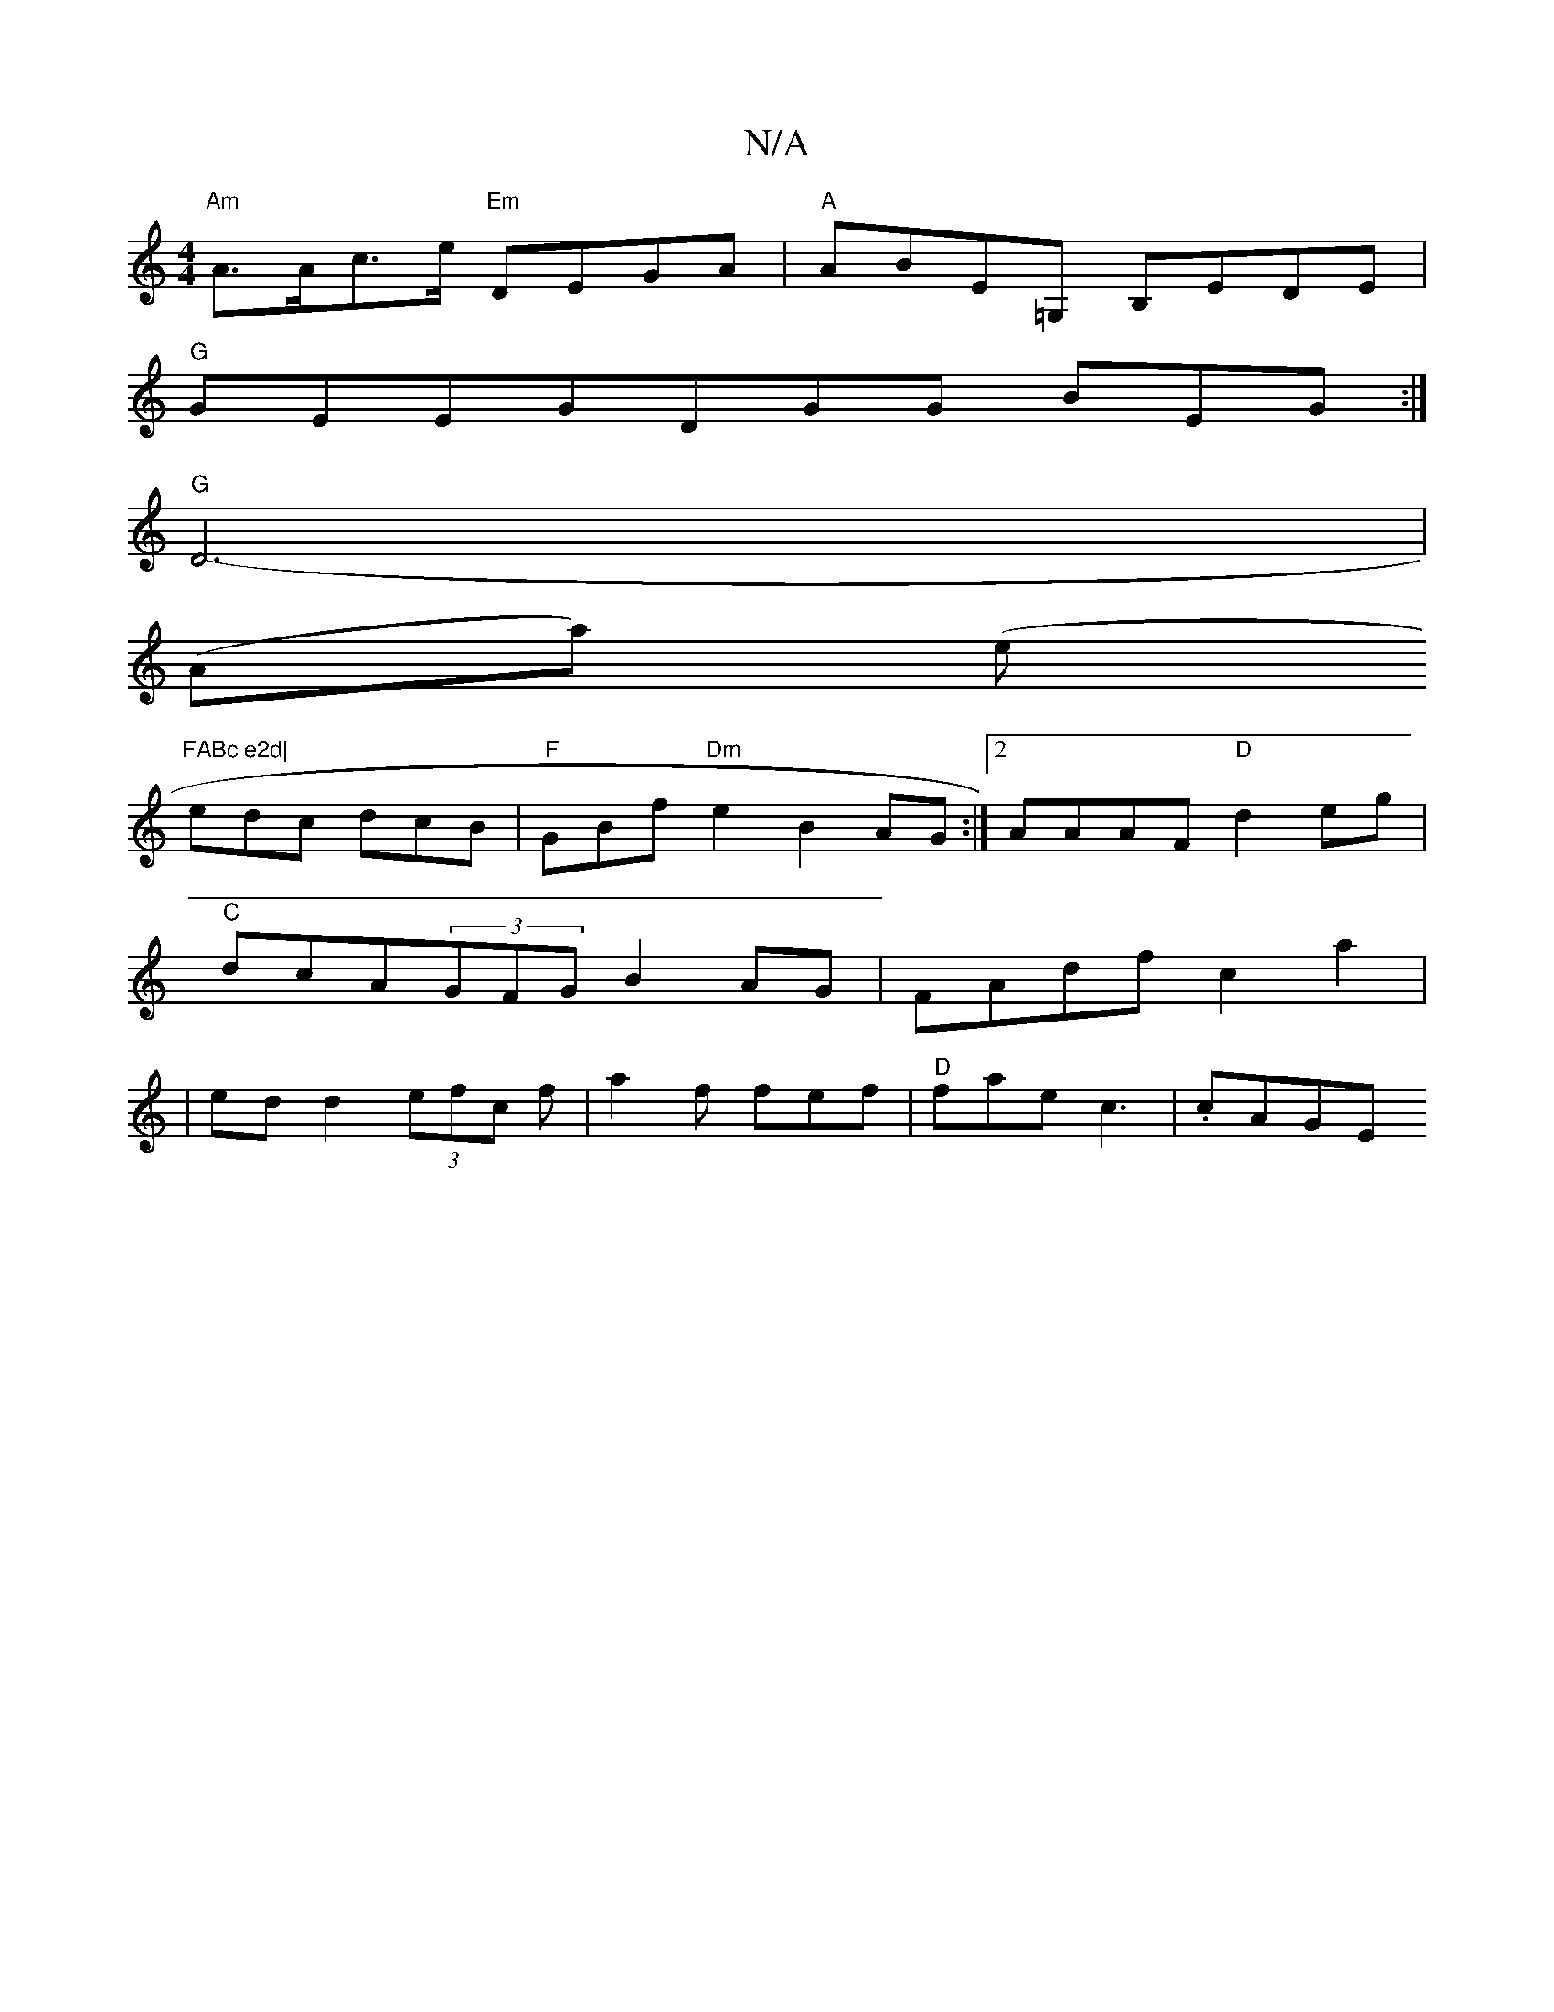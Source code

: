 X:1
T:N/A
M:4/4
R:N/A
K:Cmajor
 "Am"A>Ac>e "Em"DEGA| "A" ABE=G, B,EDE|
"G"GEEG-DGG BEG:|
"G" D6- |
(Aa) (e"FABc e2d|
edc dcB|"F"GBf "Dm"e2 B2AG :|2 AAAF "D"d2eg|
"C"dcA(3GFG B2AG|FAdf c2a2|
|edd2 (3efc f |a2f fef|"D"fae c3 | .cAGE 
